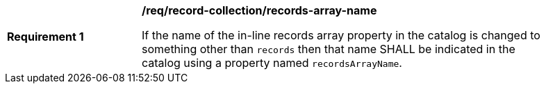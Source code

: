 [[req_record-collection_records-array-name]]
[width="90%",cols="2,6a"]
|===
^|*Requirement {counter:req-id}* |*/req/record-collection/records-array-name*

If the name of the in-line records array property in the catalog is changed to something other than `records` then that name SHALL be indicated in the catalog using a property named `recordsArrayName`.
|===
